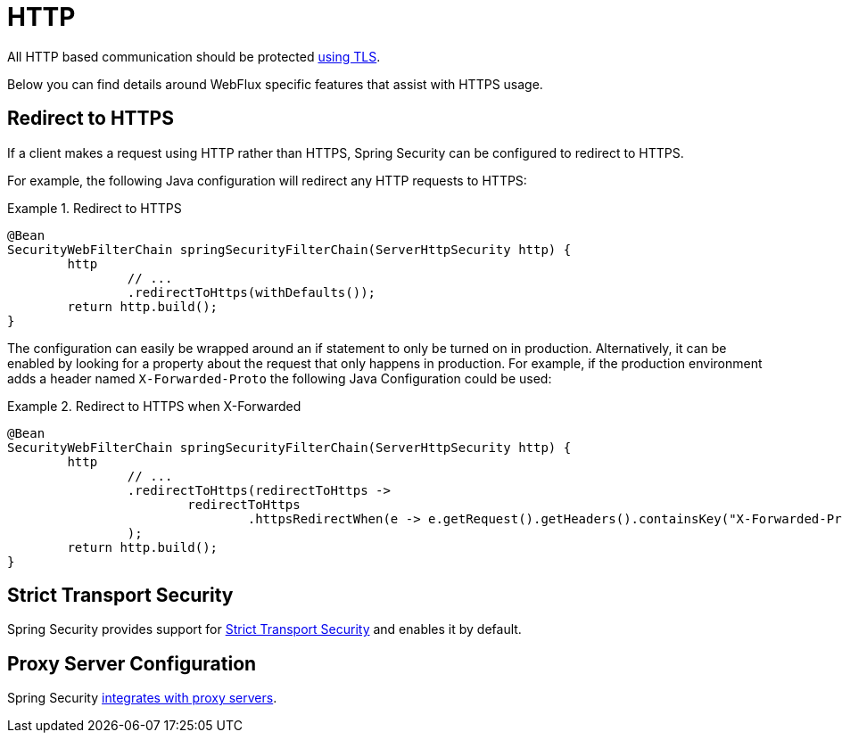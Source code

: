 [[webflux-http]]
= HTTP

All HTTP based communication should be protected <<http,using TLS>>.

Below you can find details around WebFlux specific features that assist with HTTPS usage.

[[webflux-http-redirect]]
== Redirect to HTTPS

If a client makes a request using HTTP rather than HTTPS, Spring Security can be configured to redirect to HTTPS.

For example, the following Java configuration will redirect any HTTP requests to HTTPS:

.Redirect to HTTPS
====
[source,java]
----
@Bean
SecurityWebFilterChain springSecurityFilterChain(ServerHttpSecurity http) {
	http
		// ...
		.redirectToHttps(withDefaults());
	return http.build();
}
----
====

The configuration can easily be wrapped around an if statement to only be turned on in production.
Alternatively, it can be enabled by looking for a property about the request that only happens in production.
For example, if the production environment adds a header named `X-Forwarded-Proto` the following Java Configuration could be used:

.Redirect to HTTPS when X-Forwarded
====
[source,java]
----
@Bean
SecurityWebFilterChain springSecurityFilterChain(ServerHttpSecurity http) {
	http
		// ...
		.redirectToHttps(redirectToHttps ->
			redirectToHttps
				.httpsRedirectWhen(e -> e.getRequest().getHeaders().containsKey("X-Forwarded-Proto"))
		);
	return http.build();
}
----
====

[[webflux-hsts]]
== Strict Transport Security

Spring Security provides support for <<servlet-headers-hsts,Strict Transport Security>> and enables it by default.

[[webflux-http-proxy-server]]
== Proxy Server Configuration

Spring Security <<http-proxy-servers,integrates with proxy servers>>.
